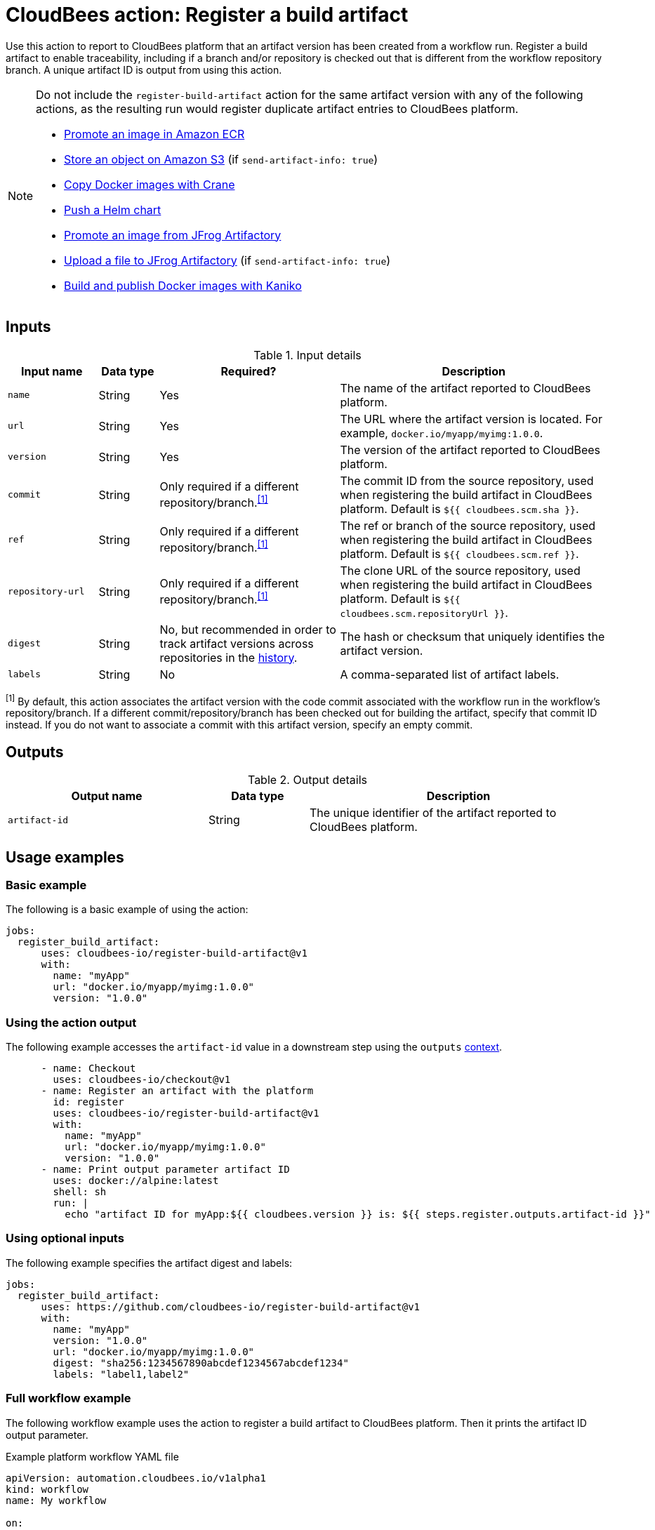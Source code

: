 = CloudBees action: Register a build artifact

Use this action to report to CloudBees platform that an artifact version has been created from a workflow run.
Register a build artifact to enable traceability, including if a branch and/or repository is checked out that is different from the workflow repository branch.
A unique artifact ID is output from using this action.

[NOTE]
====

Do not include the `register-build-artifact` action for the same artifact version with any of the following actions, as the resulting run would register duplicate artifact entries to CloudBees platform.

* link:https://github.com/cloudbees-io/ecr-promote-image[Promote an image in Amazon ECR]
* link:https://github.com/cloudbees-io/s3-upload-object[Store an object on Amazon S3] (if `send-artifact-info: true`)
* link:https://github.com/cloudbees-io/crane[Copy Docker images with Crane]
* link:https://github.com/cloudbees-io/helm-push[Push a Helm chart]
* link:https://github.com/cloudbees-io/jfrog-artifactory-promote-image[Promote an image from JFrog Artifactory]
* link:https://github.com/cloudbees-io/jfrog-artifactory-upload-file[Upload a file to JFrog Artifactory] (if `send-artifact-info: true`)
* link:https://github.com/cloudbees-io/kaniko[Build and publish Docker images with Kaniko]
====

== Inputs

[cols="15%a,10%a,30%a,45%a",options="header"]
.Input details
|===

| Input name
| Data type
| Required?
| Description

| `name`
| String
| Yes
| The name of the artifact reported to CloudBees platform.

| `url`
| String
| Yes
| The URL where the artifact version is located.
For example, `docker.io/myapp/myimg:1.0.0`.

| `version`
| String
| Yes
| The version of the artifact reported to CloudBees platform.

| `commit`
| String
| Only required if a different repository/branch.^<<footnote,[1]>>^
| The commit ID from the source repository, used when registering the build artifact in CloudBees platform.
Default is `${{ cloudbees.scm.sha }}`.

| `ref`
| String
| Only required if a different repository/branch.^<<footnote,[1]>>^
|The ref or branch of the source repository, used when registering the build artifact in CloudBees platform.
Default is `${{ cloudbees.scm.ref }}`.

| `repository-url`
| String
| Only required if a different repository/branch.^<<footnote,[1]>>^
| The clone URL of the source repository, used when registering the build artifact in CloudBees platform.
Default is `${{ cloudbees.scm.repositoryUrl }}`.

| `digest`
| String
| No, but recommended in order to track artifact versions across repositories in the link:https://docs.cloudbees.com/docs/cloudbees-platform/latest/workflows/artifacts#history[history].
| The hash or checksum that uniquely identifies the artifact version.

| `labels`
| String
| No
| A comma-separated list of artifact labels.

|===

[#footnote]
^[1]^ By default, this action associates the artifact version with the code commit associated with the workflow run in the workflow's repository/branch.
If a different commit/repository/branch has been checked out for building the artifact, specify that commit ID instead. If you do not want to associate a commit with this artifact version, specify an empty commit.

== Outputs

[cols="2a,1a,3a",options="header"]
.Output details
|===
| Output name
| Data type
| Description

| `artifact-id`
| String
| The unique identifier of the artifact reported to CloudBees platform.
|===


== Usage examples

=== Basic example

The following is a basic example of using the action:

[source,yaml]
----
jobs:
  register_build_artifact:
      uses: cloudbees-io/register-build-artifact@v1
      with:
        name: "myApp"
        url: "docker.io/myapp/myimg:1.0.0"
        version: "1.0.0"

----

=== Using the action output

The following example accesses the `artifact-id` value in a downstream step using the `outputs` link:https://docs.cloudbees.com/docs/cloudbees-platform/latest/dsl-syntax/contexts[context].

[source,yaml,role="default-expanded"]
----
      - name: Checkout
        uses: cloudbees-io/checkout@v1
      - name: Register an artifact with the platform
        id: register
        uses: cloudbees-io/register-build-artifact@v1
        with:
          name: "myApp"
          url: "docker.io/myapp/myimg:1.0.0"
          version: "1.0.0"
      - name: Print output parameter artifact ID
        uses: docker://alpine:latest
        shell: sh
        run: |
          echo "artifact ID for myApp:${{ cloudbees.version }} is: ${{ steps.register.outputs.artifact-id }}"     
----

=== Using optional inputs

The following example specifies the artifact digest and labels:

[source,yaml]
----
jobs:
  register_build_artifact:
      uses: https://github.com/cloudbees-io/register-build-artifact@v1
      with:
        name: "myApp"
        version: "1.0.0"
        url: "docker.io/myapp/myimg:1.0.0"
        digest: "sha256:1234567890abcdef1234567abcdef1234"
        labels: "label1,label2"
----

=== Full workflow example

The following workflow example uses the action to register a build artifact to CloudBees platform.
Then it prints the artifact ID output parameter.

.Example platform workflow YAML file
[.collapsible]
--

[source,yaml,role="default-expanded"]
----
apiVersion: automation.cloudbees.io/v1alpha1
kind: workflow
name: My workflow

on:
  workflow_dispatch:

jobs:
  build:
    steps:
      - name: Checkout
        uses: cloudbees-io/checkout@v1
        id: checkout
      - name: Register an artifact with the platform
        uses: cloudbees-io/register-build-artifact@v1
        id: register
        with:
          name: "myApp"
          url: "docker.io/myapp/myimg:1.0.0"
          version: "1.0.0"
      - name: Print output parameter artifact ID
        uses: docker://alpine:latest
        shell: sh
        run: |
          echo "artifact ID for myApp:${{ cloudbees.version }} is: ${{ steps.register.outputs.artifact-id }}"

----
--

== License

This code is made available under the 
link:https://opensource.org/license/mit/[MIT license].

== References

* Learn more about link:https://docs.cloudbees.com/docs/cloudbees-saas-platform-actions/latest/[using actions in CloudBees workflows].
* Learn about link:https://docs.cloudbees.com/docs/cloudbees-saas-platform/latest/[CloudBees platform].
